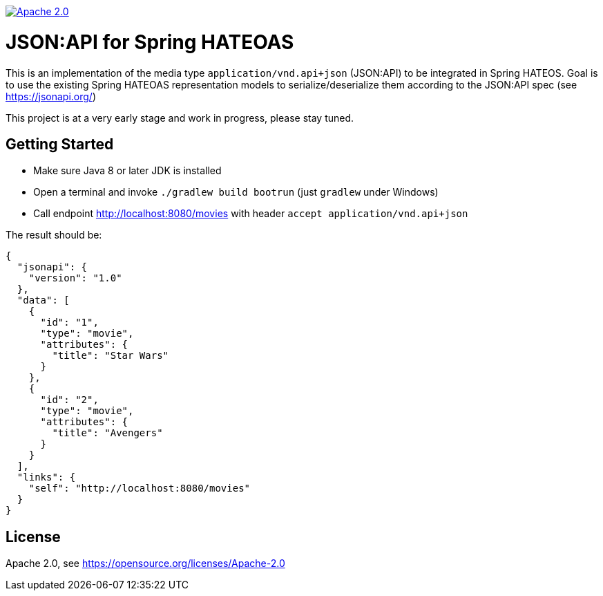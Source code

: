 image:https://img.shields.io/badge/License-Apache%202.0-blue.svg["Apache 2.0", link="https://opensource.org/licenses/Apache-2.0"]

= JSON:API for Spring HATEOAS

This is an implementation of the media type `application/vnd.api+json` (JSON:API)
to be integrated in Spring HATEOS. Goal is to use the existing Spring HATEOAS
representation models to serialize/deserialize them according to the JSON:API spec (see https://jsonapi.org/)

This project is at a very early stage and work in progress, please stay tuned.

== Getting Started

* Make sure Java 8 or later JDK is installed
* Open a terminal and invoke `./gradlew build bootrun` (just `gradlew` under Windows)
* Call endpoint http://localhost:8080/movies with header `accept application/vnd.api+json`

The result should be:

[source,json]
{
  "jsonapi": {
    "version": "1.0"
  },
  "data": [
    {
      "id": "1",
      "type": "movie",
      "attributes": {
        "title": "Star Wars"
      }
    },
    {
      "id": "2",
      "type": "movie",
      "attributes": {
        "title": "Avengers"
      }
    }
  ],
  "links": {
    "self": "http://localhost:8080/movies"
  }
}


== License

Apache 2.0, see https://opensource.org/licenses/Apache-2.0

